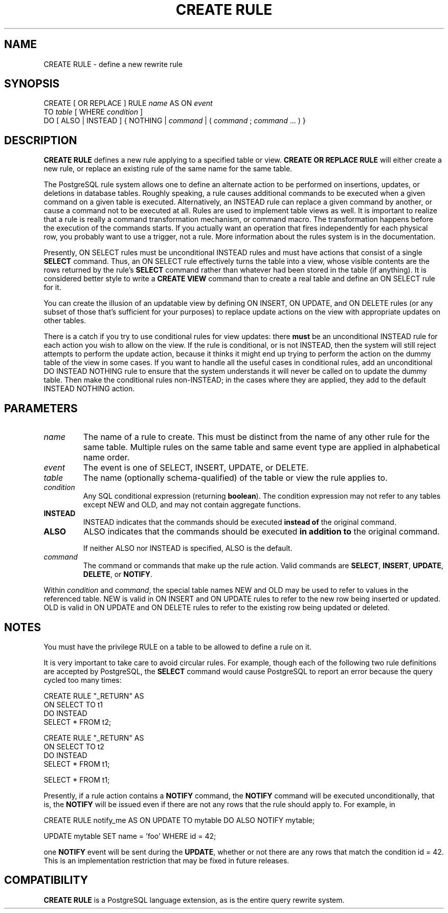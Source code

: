 .\\" auto-generated by docbook2man-spec $Revision: 1.1.1.1 $
.TH "CREATE RULE" "" "2005-11-05" "SQL - Language Statements" "SQL Commands"
.SH NAME
CREATE RULE \- define a new rewrite rule

.SH SYNOPSIS
.sp
.nf
CREATE [ OR REPLACE ] RULE \fIname\fR AS ON \fIevent\fR
    TO \fItable\fR [ WHERE \fIcondition\fR ]
    DO [ ALSO | INSTEAD ] { NOTHING | \fIcommand\fR | ( \fIcommand\fR ; \fIcommand\fR ... ) }
.sp
.fi
.SH "DESCRIPTION"
.PP
\fBCREATE RULE\fR defines a new rule applying to a specified
table or view.
\fBCREATE OR REPLACE RULE\fR will either create a
new rule, or replace an existing rule of the same name for the same
table.
.PP
The PostgreSQL rule system allows one to
define an alternate action to be performed on insertions, updates,
or deletions in database tables. Roughly speaking, a rule causes
additional commands to be executed when a given command on a given
table is executed. Alternatively, an INSTEAD
rule can replace a given command by another, or cause a command
not to be executed at all. Rules are used to implement table
views as well. It is important to realize that a rule is really
a command transformation mechanism, or command macro. The
transformation happens before the execution of the commands starts.
If you actually want an operation that fires independently for each
physical row, you probably want to use a trigger, not a rule.
More information about the rules system is in the documentation.
.PP
Presently, ON SELECT rules must be unconditional
INSTEAD rules and must have actions that consist
of a single \fBSELECT\fR command. Thus, an
ON SELECT rule effectively turns the table into
a view, whose visible contents are the rows returned by the rule's
\fBSELECT\fR command rather than whatever had been
stored in the table (if anything). It is considered better style
to write a \fBCREATE VIEW\fR command than to create a
real table and define an ON SELECT rule for it.
.PP
You can create the illusion of an updatable view by defining
ON INSERT, ON UPDATE, and
ON DELETE rules (or any subset of those that's
sufficient for your purposes) to replace update actions on the view
with appropriate updates on other tables.
.PP
There is a catch if you try to use conditional rules for view
updates: there \fBmust\fR be an unconditional
INSTEAD rule for each action you wish to allow
on the view. If the rule is conditional, or is not
INSTEAD, then the system will still reject
attempts to perform the update action, because it thinks it might
end up trying to perform the action on the dummy table of the view
in some cases. If you want to handle all the useful cases in
conditional rules, add an unconditional DO
INSTEAD NOTHING rule to ensure that the system
understands it will never be called on to update the dummy table.
Then make the conditional rules non-INSTEAD; in
the cases where they are applied, they add to the default
INSTEAD NOTHING action.
.SH "PARAMETERS"
.TP
\fB\fIname\fB\fR
The name of a rule to create. This must be distinct from the
name of any other rule for the same table. Multiple rules on
the same table and same event type are applied in alphabetical
name order.
.TP
\fB\fIevent\fB\fR
The event is one of SELECT,
INSERT, UPDATE, or
DELETE.
.TP
\fB\fItable\fB\fR
The name (optionally schema-qualified) of the table or view the
rule applies to.
.TP
\fB\fIcondition\fB\fR
Any SQL conditional expression (returning
\fBboolean\fR). The condition expression may not refer
to any tables except NEW and OLD, and
may not contain aggregate functions.
.TP
\fBINSTEAD\fR
INSTEAD indicates that the commands should be
executed \fBinstead of\fR the original command.
.TP
\fBALSO\fR
ALSO indicates that the commands should be
executed \fBin addition to\fR the original
command.

If neither ALSO nor
INSTEAD is specified, ALSO
is the default.
.TP
\fB\fIcommand\fB\fR
The command or commands that make up the rule action. Valid
commands are \fBSELECT\fR,
\fBINSERT\fR, \fBUPDATE\fR,
\fBDELETE\fR, or \fBNOTIFY\fR.
.PP
Within \fIcondition\fR and
\fIcommand\fR, the special
table names NEW and OLD may
be used to refer to values in the referenced table.
NEW is valid in ON INSERT and
ON UPDATE rules to refer to the new row being
inserted or updated. OLD is valid in
ON UPDATE and ON DELETE rules
to refer to the existing row being updated or deleted.
.PP
.SH "NOTES"
.PP
You must have the privilege RULE on a table to
be allowed to define a rule on it.
.PP
It is very important to take care to avoid circular rules. For
example, though each of the following two rule definitions are
accepted by PostgreSQL, the
\fBSELECT\fR command would cause
PostgreSQL to report an error because
the query cycled too many times:
.sp
.nf
CREATE RULE "_RETURN" AS
    ON SELECT TO t1
    DO INSTEAD 
        SELECT * FROM t2;

CREATE RULE "_RETURN" AS
    ON SELECT TO t2
    DO INSTEAD 
        SELECT * FROM t1;

SELECT * FROM t1;
.sp
.fi
.PP
Presently, if a rule action contains a \fBNOTIFY\fR
command, the \fBNOTIFY\fR command will be executed
unconditionally, that is, the \fBNOTIFY\fR will be
issued even if there are not any rows that the rule should apply
to. For example, in
.sp
.nf
CREATE RULE notify_me AS ON UPDATE TO mytable DO ALSO NOTIFY mytable;

UPDATE mytable SET name = 'foo' WHERE id = 42;
.sp
.fi
one \fBNOTIFY\fR event will be sent during the
\fBUPDATE\fR, whether or not there are any rows that
match the condition id = 42. This is an
implementation restriction that may be fixed in future releases.
.SH "COMPATIBILITY"
.PP
\fBCREATE RULE\fR is a
PostgreSQL language extension, as is the
entire query rewrite system.
